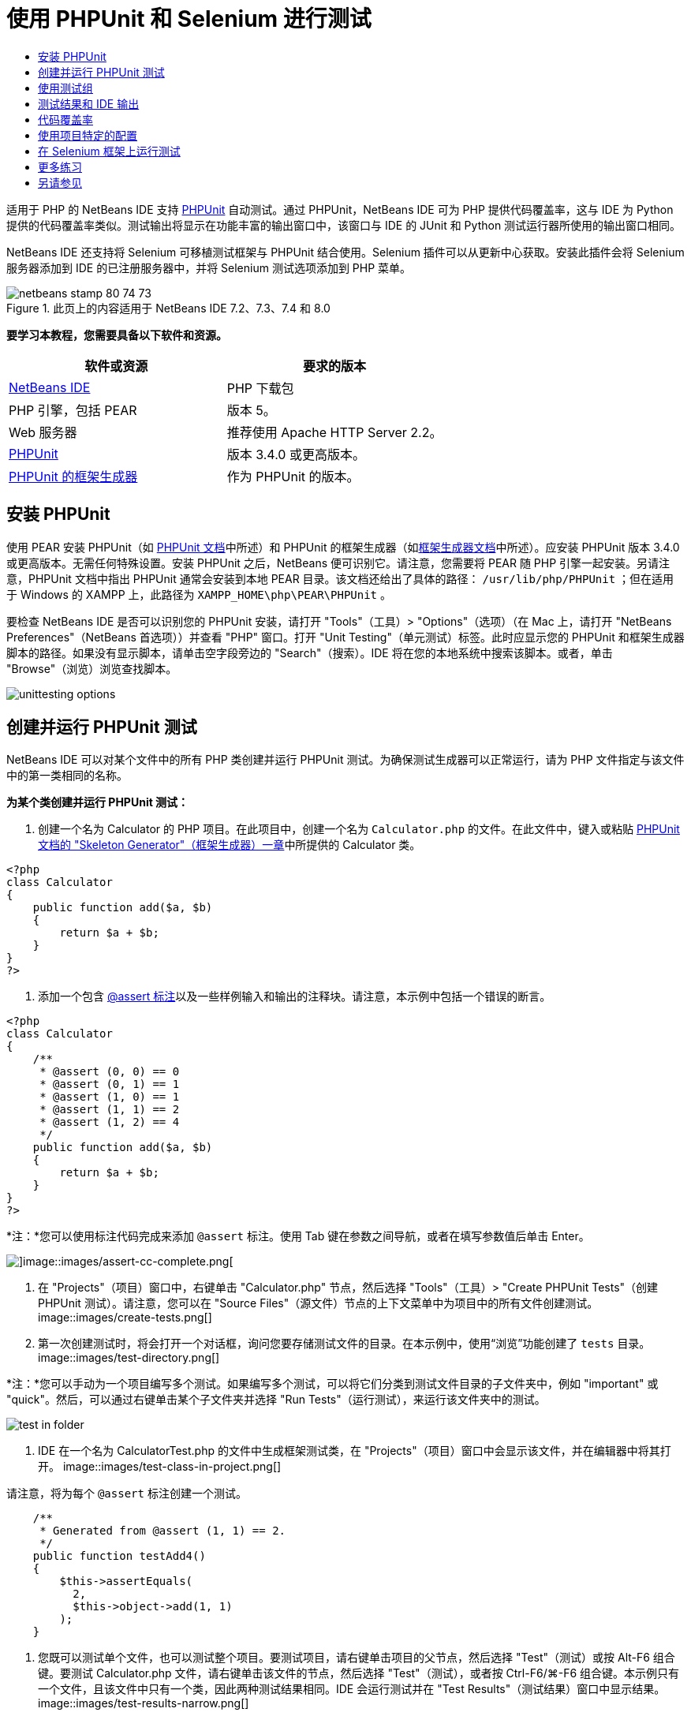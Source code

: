 // 
//     Licensed to the Apache Software Foundation (ASF) under one
//     or more contributor license agreements.  See the NOTICE file
//     distributed with this work for additional information
//     regarding copyright ownership.  The ASF licenses this file
//     to you under the Apache License, Version 2.0 (the
//     "License"); you may not use this file except in compliance
//     with the License.  You may obtain a copy of the License at
// 
//       http://www.apache.org/licenses/LICENSE-2.0
// 
//     Unless required by applicable law or agreed to in writing,
//     software distributed under the License is distributed on an
//     "AS IS" BASIS, WITHOUT WARRANTIES OR CONDITIONS OF ANY
//     KIND, either express or implied.  See the License for the
//     specific language governing permissions and limitations
//     under the License.
//

= 使用 PHPUnit 和 Selenium 进行测试
:jbake-type: tutorial
:jbake-tags: tutorials 
:jbake-status: published
:syntax: true
:toc: left
:toc-title:
:description: 使用 PHPUnit 和 Selenium 进行测试 - Apache NetBeans
:keywords: Apache NetBeans, Tutorials, 使用 PHPUnit 和 Selenium 进行测试

适用于 PHP 的 NetBeans IDE 支持 link:http://www.phpunit.de[+PHPUnit+] 自动测试。通过 PHPUnit，NetBeans IDE 可为 PHP 提供代码覆盖率，这与 IDE 为 Python 提供的代码覆盖率类似。测试输出将显示在功能丰富的输出窗口中，该窗口与 IDE 的 JUnit 和 Python 测试运行器所使用的输出窗口相同。

NetBeans IDE 还支持将 Selenium 可移植测试框架与 PHPUnit 结合使用。Selenium 插件可以从更新中心获取。安装此插件会将 Selenium 服务器添加到 IDE 的已注册服务器中，并将 Selenium 测试选项添加到 PHP 菜单。


image::images/netbeans-stamp-80-74-73.png[title="此页上的内容适用于 NetBeans IDE 7.2、7.3、7.4 和 8.0"]


*要学习本教程，您需要具备以下软件和资源。*

|===
|软件或资源 |要求的版本 

|link:https://netbeans.org/downloads/index.html[+NetBeans IDE+] |PHP 下载包 

|PHP 引擎，包括 PEAR |版本 5。 

|Web 服务器 |推荐使用 Apache HTTP Server 2.2。
 

|link:http://www.phpunit.de[+PHPUnit+] |版本 3.4.0 或更高版本。 

|link:http://www.phpunit.de/manual/current/en/skeleton-generator.html[+PHPUnit 的框架生成器+] |作为 PHPUnit 的版本。 
|===


[[installing-phpunit]]
== 安装 PHPUnit

使用 PEAR 安装 PHPUnit（如 link:http://www.phpunit.de/manual/current/en/installation.html[+PHPUnit 文档+]中所述）和 PHPUnit 的框架生成器（如link:http://www.phpunit.de/manual/current/en/skeleton-generator.html[+框架生成器文档+]中所述）。应安装 PHPUnit 版本 3.4.0 或更高版本。无需任何特殊设置。安装 PHPUnit 之后，NetBeans 便可识别它。请注意，您需要将 PEAR 随 PHP 引擎一起安装。另请注意，PHPUnit 文档中指出 PHPUnit 通常会安装到本地 PEAR 目录。该文档还给出了具体的路径： ``/usr/lib/php/PHPUnit`` ；但在适用于 Windows 的 XAMPP 上，此路径为  ``XAMPP_HOME\php\PEAR\PHPUnit`` 。

要检查 NetBeans IDE 是否可以识别您的 PHPUnit 安装，请打开 "Tools"（工具）> "Options"（选项）（在 Mac 上，请打开 "NetBeans Preferences"（NetBeans 首选项））并查看 "PHP" 窗口。打开 "Unit Testing"（单元测试）标签。此时应显示您的 PHPUnit 和框架生成器脚本的路径。如果没有显示脚本，请单击空字段旁边的 "Search"（搜索）。IDE 将在您的本地系统中搜索该脚本。或者，单击 "Browse"（浏览）浏览查找脚本。

image::images/unittesting-options.png[]


[[create-test]]
== 创建并运行 PHPUnit 测试

NetBeans IDE 可以对某个文件中的所有 PHP 类创建并运行 PHPUnit 测试。为确保测试生成器可以正常运行，请为 PHP 文件指定与该文件中的第一类相同的名称。

*为某个类创建并运行 PHPUnit 测试：*

1. 创建一个名为 Calculator 的 PHP 项目。在此项目中，创建一个名为  ``Calculator.php``  的文件。在此文件中，键入或粘贴 link:http://www.phpunit.de/manual/current/en/skeleton-generator.html[+PHPUnit 文档的 "Skeleton Generator"（框架生成器）一章+]中所提供的 Calculator 类。

[source,php]
----

<?php
class Calculator
{
    public function add($a, $b)
    {
        return $a + $b;
    }
}
?>
----
2. 添加一个包含 link:http://sebastian-bergmann.de/archives/628-Improved-Skeleton-Generator-in-PHPUnit-3.html[+@assert 标注+]以及一些样例输入和输出的注释块。请注意，本示例中包括一个错误的断言。

[source,php]
----

<?php
class Calculator
{
    /**
     * @assert (0, 0) == 0
     * @assert (0, 1) == 1
     * @assert (1, 0) == 1
     * @assert (1, 1) == 2
     * @assert (1, 2) == 4
     */
    public function add($a, $b)
    {
        return $a + $b;
    }
}
?>
----

*注：*您可以使用标注代码完成来添加 `@assert` 标注。使用 Tab 键在参数之间导航，或者在填写参数值后单击 Enter。

image::images/assert-cc.png[]image::images/assert-cc-complete.png[]
3. 在 "Projects"（项目）窗口中，右键单击 "Calculator.php" 节点，然后选择 "Tools"（工具）> "Create PHPUnit Tests"（创建 PHPUnit 测试）。请注意，您可以在 "Source Files"（源文件）节点的上下文菜单中为项目中的所有文件创建测试。
image::images/create-tests.png[]
4. 第一次创建测试时，将会打开一个对话框，询问您要存储测试文件的目录。在本示例中，使用“浏览”功能创建了  ``tests``  目录。 
image::images/test-directory.png[]

*注：*您可以手动为一个项目编写多个测试。如果编写多个测试，可以将它们分类到测试文件目录的子文件夹中，例如 "important" 或 "quick"。然后，可以通过右键单击某个子文件夹并选择 "Run Tests"（运行测试），来运行该文件夹中的测试。

image::images/test-in-folder.png[]
5. IDE 在一个名为 CalculatorTest.php 的文件中生成框架测试类，在 "Projects"（项目）窗口中会显示该文件，并在编辑器中将其打开。 
image::images/test-class-in-project.png[]

请注意，将为每个  ``@assert``  标注创建一个测试。


[source,java]
----

    /**
     * Generated from @assert (1, 1) == 2.
     */
    public function testAdd4()
    {
        $this->assertEquals(
          2,
          $this->object->add(1, 1)
        );
    }
----
6. 您既可以测试单个文件，也可以测试整个项目。要测试项目，请右键单击项目的父节点，然后选择 "Test"（测试）或按 Alt-F6 组合键。要测试 Calculator.php 文件，请右键单击该文件的节点，然后选择 "Test"（测试），或者按 Ctrl-F6/⌘-F6 组合键。本示例只有一个文件，且该文件中只有一个类，因此两种测试结果相同。IDE 会运行测试并在 "Test Results"（测试结果）窗口中显示结果。 
image::images/test-results-narrow.png[]

测试结果的更详细文本版本会显示在 "Output"（输出）窗口中。

image::images/test-result-output.png[]


== 使用测试组

您可以选择要在测试套件运行期间执行的测试组。例如，可能有一些测试您希望只在生产环境中运行，而另一些测试在生产和开发环境中同时运行。您可以将前一种测试放在  ``production``  组中，而将后一种测试同时放在  ``production``  和  ``development``  组中。在开发环境中运行测试套件时，可以选择只执行  ``development``  测试组。

必须首先对 PHP 项目启用测试组，然后才能对该项目中的所有文件使用测试组。

要将测试标记为测试组的一部分，请使用  ``@group [group name]``  来标注测试方法。

*创建和运行测试组：*

1. 在 "Projects"（项目）窗口中，右键单击 "Calculator" 节点，然后选择 "Properties"（属性）。"Project Properties"（项目属性）打开。
2. 在 "Project Properties"（项目属性）中，选择 "PhpUnit" 类别。选择 "Ask for Test Groups Before Running Tests"（在运行测试之前询问测试组）。单击 "OK"（确定）。
image::images/test-group-properties.png[]
3. 在编辑器中打开  ``CalculatorTest.php`` 。
4. 为  ``testAdd`` 、 ``testAdd3``  和  ``testAdd5``  方法添加标注  ``@group production`` 。
image::images/production-group-annotation.png[]
5. 对于方法  ``testAdd2``  和  ``testAdd4`` ，添加标注  ``@group production``  和  ``@group development`` 。image::images/production-development-group-code.png[]
6. 右键单击  ``Calculator.php``  节点，然后选择 "Test"（测试）。此时将会打开一个对话框，询问您要运行哪些测试组。选择 "development"，然后单击 "OK"（确定）。IDE 只运行使用  ``@group development``  标注的测试。
image::images/select-test-group.png[]

有关 NetBeans IDE 中 PhpUnit 测试组的详细信息，请参见 "NetBeans IDE for PHP" 博客帖子：link:http://blogs.oracle.com/netbeansphp/entry/using_phpunit_test_groups[+Using PHP Unit Test Groups+]（使用 PHP 单元测试组）。


[[result-windows]]
== 测试结果和 IDE 输出

PHPUnit 测试的结果会显示在 IDE 的 "Test Results"（测试结果）和 "Output"（输出）两个窗口中。"Test Results"（测试结果）窗口包含一个图形窗格和一个简短文本窗格。“"Output"（输出）窗口提供了输出的更详细文本版本。在此部分，您将详细了解 "Test Results"（测试结果）窗口和 "Output"（输出）窗口。

在 "Test Results"（测试结果）窗口中，您可以从下列位置获取有关失败的测试的信息：

* UI 窗格中失败测试的树条目所附带的消息
* 右侧窗格中的文本，其中包括指向失败的测试代码行的链接
* 将光标悬停在 UI 窗格中失败的测试上时显示的工具提示文本

image::images/test-results-tooltip.png[]

"Test Results"（测试结果）窗口在左侧包括以下按钮：

* 重新运行测试按钮 image::images/rerun-button.png[]
* 显示失败的测试 image::images/show-failed.png[]
* 显示通过的测试 image::images/show-passed.png[]
* 显示通过但出错的测试 image::images/show-error.png[]
* 导航至下一个测试结果的按钮 image::images/next-test-button.png[]，以及导航至上一个测试结果的按钮 image::images/previous-test-button.png[]

"Output"（输出）窗口显示 PHPUnit 脚本的完整输出。当您无法通过 "Test Results"（测试结果）窗口中的信息找出错误原因时，该窗口会非常有用。与 "Test Results"（测试结果）窗口类似，"Output"（输出）窗口包括指向失败的测试类行的链接。它还在左侧包括用于重新运行测试和用于打开 "PHP Options"（PHP 选项）窗口的按钮。image::images/options-link-button.png[]

image::images/test-result-output.png[]


[[code-coverage]]
== 代码覆盖率

适用于 PHP 的 NetBeans IDE 提供了代码覆盖率以及 PHPUnit 支持。（IDE 也为 Python 提供了代码覆盖率）。代码覆盖率检查 PHPUnit 测试是否覆盖了所有方法。在此部分，您将了解如何通过现有 Calculator 类来使用代码覆盖率。

*使用代码覆盖率：*

1. 打开 Calculator.php，然后添加内容与  ``add``  函数相同的  ``add2``  函数。现在， ``Calculator``  类将如下所示：

[source,php]
----

<?php
class Calculator {
    /**
     * @assert (0, 0) == 0
     * @assert (0, 1) == 1
     * @assert (1, 0) == 1
     * @assert (1, 1) == 2
     * @assert (1, 2) == 4
     */
    public function add($a, $b) {
        return $a + $b;
    }

    public function add2($a, $b) {
        return $a + $b;
    }

}    
?>

----
2. 右键单击项目节点。从上下文菜单中，选择 "Code Coverage"（代码覆盖率）> "Collect and Display Code Coverage"（收集并显示代码覆盖率）。默认情况下，"Show Editor Bar"（显示编辑器栏）也会处于选定状态。 
image::images/turn-on-code-coverage.png[]
3. 现在，编辑器会在底部显示代码覆盖率编辑器栏。由于尚未测试代码覆盖率，因此编辑器栏报告覆盖率为 0%。（在单击 "Clear"（清除）以清除测试结果后，编辑器栏也会显示覆盖率为 0%。） 
image::images/editor-bar-before.png[]
4. 单击 "Test"（测试）以测试打开的文件，或单击 "All Tests"（所有测试）以运行项目的所有测试。此时显示 "Test Results"（测试结果）。此外，"Code Coverage"（代码覆盖率）栏会告知您测试所覆盖的可执行代码语句百分比。在编辑器窗口中，覆盖的代码将以绿色突出显示，未覆盖的代码将以红色突出显示。

*警告：*如果在添加 add2 函数之后重新生成测试文件，则不会运行 PHPUnit 测试。这是因为 PHPUnit 创建了两个冲突的 testAdd2 函数。如果您计划对多个此类函数使用 PHPUnit，则不要通过在末尾附加数字的方式来区分函数。请参见 link:http://www.phpunit.de/ticket/701[+PHPUnit 文档+]。

image::images/editor-bar-after.png[]
5. 在编辑器栏中，单击 "Report..."（报告...）。代码覆盖率报告打开，其中显示了对项目运行的所有测试的结果。使用报告中的按钮，您可以清除结果，再次运行所有测试或取消激活代码覆盖率（单击 "Done"（完成））。 
image::images/code-coverage-report.png[]
6. 您可以在项目中添加其他类；删除测试文件，然后重新创建测试文件；接下来，再次查看代码覆盖率报告。此时将会列出新类。在下面的报告中， ``Calculator``  类又有一个函数未包括在测试中。 
image::images/code-coverage-report2.png[]


[[project-specific-configurations]]
== 使用项目特定的配置

在 IDE 中，可以为项目选择以下定制配置：

* 引导文件
* XML 配置文件
* 测试套件
* 定制 PHPUnit 脚本

*要设置项目特定的配置，请执行以下操作：*

1. 右键单击项目节点或项目的 "Test Files"（测试文件）节点，然后选择 "Properties"（属性）。这会打开 "Properties"（属性）对话框。
image::images/project-ctxmenu.png[]
2. 选择 PHPUnit 类别。此时将打开一个对话框，可以在其中选择定制引导、XML 配置、PHPUnit 脚本或测试套件文件。
image::images/proj-properties.png[]
3. 如果您不熟悉引导或 XML 配置文件的结构，可以使用 NetBeans IDE 生成框架。您还可以通过单击 "Help"（帮助）查找有关使用该对话框的说明。
image::images/proj-properties-selected.png[]

使用定制类加载器的项目需要_引导选项_，例如，通过实现 Magic 函数  ``__autoload()`` 。如果需要预先包含一个文件（如定义项目中的多个类所使用的全局常量的文件），则也需要使用引导选项。

可通过 _XML 配置文件_定义命令行调用中使用的选项。link:http://www.phpunit.de/manual/3.3/en/appendixes.configuration.html[+PHPUnit 手册+]中进行了完整介绍。还可以使用 XML 配置文件为测试用例定义  ``php.ini``  设置和全局变量。也可以在 XML 配置文件中设置引导选项。

如果设置_定制测试套件_，每次选择 "Run"（运行）> "Test Project"（测试项目）时，都会运行该套件。如果要仅运行一部分测试，或者要使用最近添加（必须手动添加）的 PHPUnit 功能（如数据提供器），该功能特别有用。请注意，您可以根据需要定义多个测试套件，并通过在项目资源管理器中右键单击文件并选择 "run"（运行）来分别运行这些套件。为防止造成混乱，NetBeans 会通知您是否使用定制测试套件。可以在 "Test Results"（测试结果）和 "Output"（输出）窗口中找到通知。

可以将_定制 PHPUnit 脚本_（而非 "Tools"（工具）> "Options"（选项）中所选的默认脚本）用于项目。定制 PHPUnit 脚本可以包含 link:http://www.phpunit.de/manual/3.7/en/textui.html[+PHPUnit 手册+]中描述的任何命令行开关。

 


[[selenium]]
== 在 Selenium 框架上运行测试

Selenium 是一种测试 Web 应用程序框架的可移植软件。这些测试可以编写为 HTML 表，或以各种常用的编程语言进行编码，并且可以直接在目前的多数 Web 浏览器中运行。Selenium 可以部署在 Windows、Linux 和 Macintosh 上。有关更多详细信息，请参见 link:http://docs.seleniumhq.org[+Selenium Web 站点+]。

NetBeans IDE 具有包含 Selenium 服务器的插件。通过此插件，您可以对 PHP、Web 应用程序或 Maven 项目运行 Selenium 测试。要对 PHP 运行 Selenium 测试，需要将 Testing Selenium 软件包安装到 PHP 引擎。

*对 PHP 运行 Selenium 测试：*

1. 打开命令提示符，然后运行  ``pear install Testing_Selenium-beta``  命令。您需要在 Path 变量中包含  ``PHP_HOME/php/PEAR`` 。如果成功运行该命令，则将显示以下提示： ``install ok: channel://pear.php.net/Testing_Selenium-0.4.3`` 。
2. 在 IDE 中，打开 "Tools"（工具）> "Plugins"（插件），然后安装 "Selenium Module for PHP"。
3. 在 "Projects"（项目）窗口中，右键单击 Calculator 项目的节点。选择 "New"（新建）> "Other"（其他）。此时将打开新建文件向导。选择 "Selenium"，然后单击 "Next"（下一步）。 
image::images/new-selenium.png[]
4. 第一次创建 Selenium 测试时，将会打开一个对话框，要求您设置 Selenium 测试文件的目录。此目录应不同于 PHPUnit 测试文件的目录。否则，每次运行单元测试时，Selenium 测试都会运行。运行 Selenium 之类的功能测试通常比运行单元测试所花费的时间长，因此在每次运行单元测试时，您可能不会希望运行这些测试。
5. 接受 "Name and Location"（名称和位置）页中的默认设置，然后单击 "Finish"（完成）。新 Selenium 测试文件在编辑器中打开，并在 "Projects"（项目）窗口中显示。 
image::images/selenium-test-in-project.png[]
6. 现在，"Run Selenium Tests"（运行 Selenium 测试）项已添加到项目的上下文菜单中。单击此项，Selenium 测试结果随即显示在与 PHPUnit 测试相同的 "Test Results"（测试结果）窗口中。


[[more-exercises]]
== 更多练习

下面是供您探讨的更多思路：

* 向 Calculator.php 中添加第二个类，例如将 $a 和 $b 相乘的  ``Calculator2``  类。删除并重新生成测试。
* 如果尝试学习包含多个部分的link:./wish-list-tutorial-main-page.html[+创建 CRUD 应用程序教程+]，请为最终项目创建 Selenium 测试。
link:/about/contact_form.html?to=3&subject=Feedback:PHPUnit and Selenium on NB 6.7[+发送有关此教程的反馈意见+]


要发送意见和建议、获得支持以及随时了解 NetBeans IDE PHP 开发功能的最新开发情况，请link:../../../community/lists/top.html[+加入 users@php.netbeans.org 邮件列表+]。link:http://forums.netbeans.org/[+NetBeans IDE 论坛+]上提供了此列表的镜像。


== 另请参见

有关在 NetBeans IDE 中测试 PHP 的更多信息，请参见下面的资源：

* link:http://blogs.oracle.com/netbeansphp/entry/phpunit_support_added[+"NetBeans for PHP" 博客：添加的 PHPUnit 支持+]
* link:http://blogs.oracle.com/netbeansphp/entry/ui_for_phpunit_support[+"NetBeans for PHP" 博客：PHPUnit 支持的 UI+]
* link:http://blogs.oracle.com/netbeansphp/entry/code_coverage_for_php_why[+"NetBeans for PHP" 博客：PHP 的代码覆盖率 - 为何不使用？+]
* link:http://blogs.oracle.com/netbeansphp/entry/recent_improvements_in_phpunit_support[+"NetBeans for PHP" 博客：最近在 PHPUnit 支持方面所做的改进+]
* link:http://wiki.netbeans.org/SeleniumPluginPHP[+NetBeans IDE Wiki：适用于 PHP 的 Selenium 插件+]
* link:./debugging.html[+在 NetBeans IDE 中调试 PHP 源代码+]

link:../../trails/php.html[+返回至 PHP 学习资源+]

